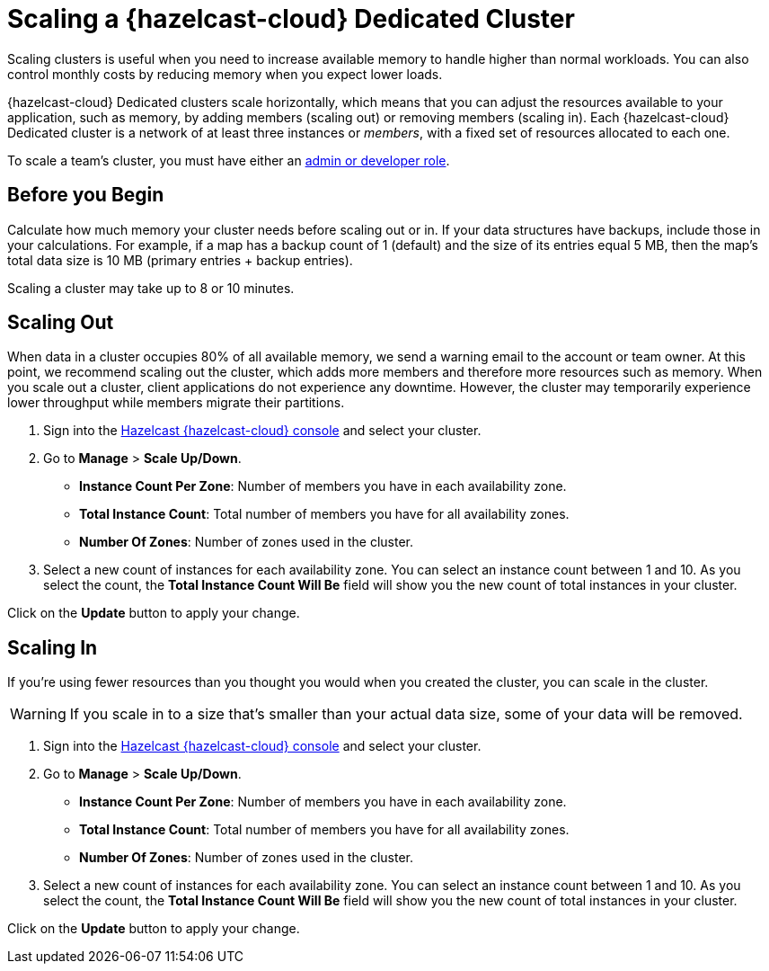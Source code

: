= Scaling a {hazelcast-cloud} Dedicated Cluster
:description: Scaling clusters is useful when you need to increase available memory to handle higher than normal workloads. You can also control monthly costs by reducing memory when you expect lower loads. 
:page-dedicated: true

{description}

{hazelcast-cloud} Dedicated clusters scale horizontally, which means that you can adjust the resources available to your application, such as memory, by adding members (scaling out) or removing members (scaling in). Each {hazelcast-cloud} Dedicated cluster is a network of at least three instances or _members_, with a fixed set of resources allocated to each one.

To scale a team's cluster, you must have either an xref:teams-and-users.adoc[admin or developer role].

== Before you Begin

Calculate how much memory your cluster needs before scaling out or in. If your data structures have backups, include those in your calculations. For example, if a map has a backup count of 1 (default) and the size of its entries equal 5 MB, then the map's total data size is 10 MB (primary entries + backup entries).

Scaling a cluster may take up to 8 or 10 minutes.

== Scaling Out

When data in a cluster occupies 80% of all available memory, we send a warning email to the account or team owner. At this point, we recommend scaling out the cluster, which adds more members and therefore more resources such as memory. When you scale out a cluster, client applications do not experience any downtime. However, the cluster may temporarily experience lower throughput while members migrate their partitions.

. Sign into the link:{page-cloud-console}[Hazelcast {hazelcast-cloud} console] and select your cluster.
. Go to *Manage* > *Scale Up/Down*.
+
- *Instance Count Per Zone*: Number of members you have in each availability zone. 
- *Total Instance Count*: Total number of members you have for all availability zones.
- *Number Of Zones*: Number of zones used in the cluster.

. Select a new count of instances for each availability zone. You can select an instance count between 1 and 10. As you select the count, the *Total Instance Count Will Be* field will show you the new count of total instances in your cluster.

Click on the *Update* button to apply your change.

== Scaling In

If you're using fewer resources than you thought you would when you created the cluster, you can scale in the cluster.

WARNING: If you scale in to a size that's smaller than your actual data size, some of your data will be removed.

. Sign into the link:{page-cloud-console}[Hazelcast {hazelcast-cloud} console] and select your cluster.
. Go to *Manage* > *Scale Up/Down*.
+
- *Instance Count Per Zone*: Number of members you have in each availability zone. 
- *Total Instance Count*: Total number of members you have for all availability zones.
- *Number Of Zones*: Number of zones used in the cluster.

. Select a new count of instances for each availability zone. You can select an instance count between 1 and 10. As you select the count, the *Total Instance Count Will Be* field will show you the new count of total instances in your cluster.

Click on the *Update* button to apply your change.